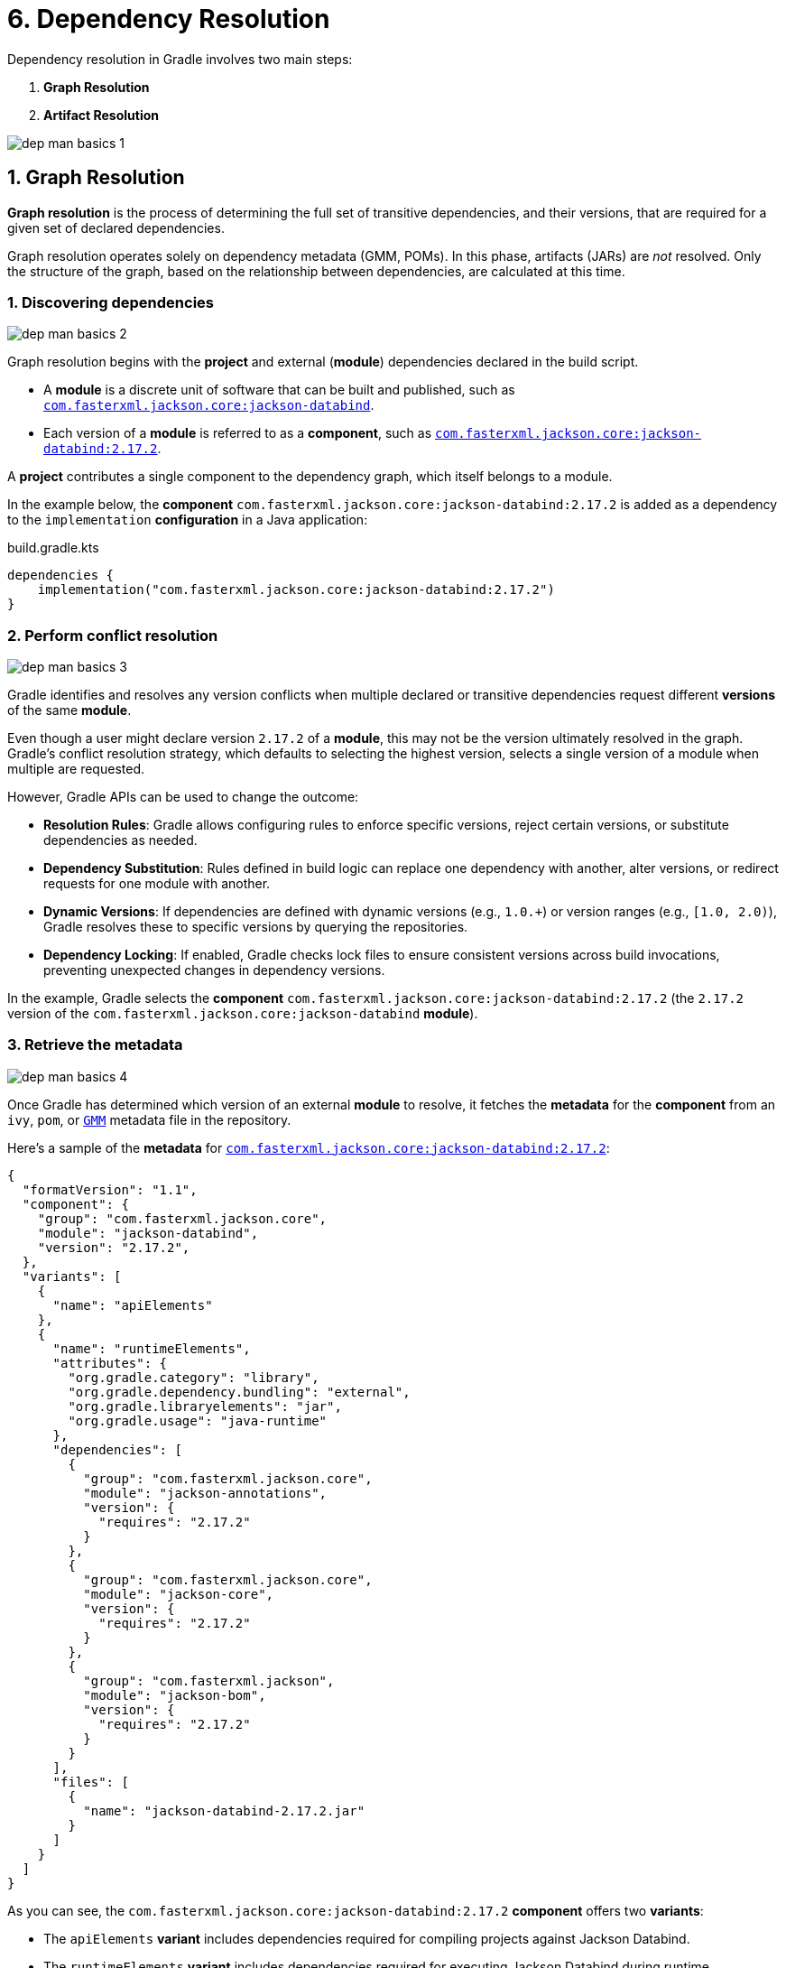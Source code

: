 // Copyright (C) 2025 Gradle, Inc.
//
// Licensed under the Creative Commons Attribution-Noncommercial-ShareAlike 4.0 International License.;
// you may not use this file except in compliance with the License.
// You may obtain a copy of the License at
//
//      https://creativecommons.org/licenses/by-nc-sa/4.0/
//
// Unless required by applicable law or agreed to in writing, software
// distributed under the License is distributed on an "AS IS" BASIS,
// WITHOUT WARRANTIES OR CONDITIONS OF ANY KIND, either express or implied.
// See the License for the specific language governing permissions and
// limitations under the License.

[[six-dependency_resolution]]
= 6. Dependency Resolution

Dependency resolution in Gradle involves two main steps:

1. **Graph Resolution**
2. **Artifact Resolution**

image::dep-man-basics-1.png[]

[[sub:graph-resolution]]
== 1. Graph Resolution

*Graph resolution* is the process of determining the full set of transitive dependencies, and their versions, that are required for a given set of declared dependencies.

Graph resolution operates solely on dependency metadata (GMM, POMs).
In this phase, artifacts (JARs) are _not_ resolved.
Only the structure of the graph, based on the relationship between dependencies, are calculated at this time.

=== 1. Discovering dependencies

image::dep-man-basics-2.png[]

Graph resolution begins with the *project* and external (*module*) dependencies declared in the build script.

- A *module* is a discrete unit of software that can be built and published, such as link:https://mvnrepository.com/artifact/com.fasterxml.jackson.core/jackson-databind[`com.fasterxml.jackson.core:jackson-databind`].
- Each version of a *module* is referred to as a *component*, such as link:https://mvnrepository.com/artifact/com.fasterxml.jackson.core/jackson-databind/2.17.2[`com.fasterxml.jackson.core:jackson-databind:2.17.2`].

A *project* contributes a single component to the dependency graph, which itself belongs to a module.

In the example below, the *component* `com.fasterxml.jackson.core:jackson-databind:2.17.2` is added as a dependency to the `implementation` *configuration* in a Java application:

[source,kotlin]
.build.gradle.kts
----
dependencies {
    implementation("com.fasterxml.jackson.core:jackson-databind:2.17.2")
}
----

=== 2. Perform conflict resolution

image::dep-man-basics-3.png[]

Gradle identifies and resolves any version conflicts when multiple declared or transitive dependencies request different *versions* of the same *module*.

Even though a user might declare version `2.17.2` of a *module*, this may not be the version ultimately resolved in the graph.
Gradle’s conflict resolution strategy, which defaults to selecting the highest version, selects a single version of a module when multiple are requested.

However, Gradle APIs can be used to change the outcome:

- **Resolution Rules**: Gradle allows configuring rules to enforce specific versions, reject certain versions, or substitute dependencies as needed.
- **Dependency Substitution**: Rules defined in build logic can replace one dependency with another, alter versions, or redirect requests for one module with another.
- **Dynamic Versions**: If dependencies are defined with dynamic versions (e.g., `1.0.+`) or version ranges (e.g., `[1.0, 2.0)`), Gradle resolves these to specific versions by querying the repositories.
- **Dependency Locking**: If enabled, Gradle checks lock files to ensure consistent versions across build invocations, preventing unexpected changes in dependency versions.

In the example, Gradle selects the *component* `com.fasterxml.jackson.core:jackson-databind:2.17.2` (the `2.17.2` version of the `com.fasterxml.jackson.core:jackson-databind` *module*).

=== 3. Retrieve the metadata

image::dep-man-basics-4.png[]

Once Gradle has determined which version of an external *module* to resolve, it fetches the *metadata* for the *component* from an `ivy`, `pom`, or link:https://repo1.maven.org/maven2/com/fasterxml/jackson/core/jackson-databind/2.17.2/jackson-databind-2.17.2.module[`GMM`] metadata file in the repository.

Here’s a sample of the *metadata* for link:https://repo1.maven.org/maven2/com/fasterxml/jackson/core/jackson-databind/2.17.2/jackson-databind-2.17.2.module[`com.fasterxml.jackson.core:jackson-databind:2.17.2`]:

[source,json]
----
{
  "formatVersion": "1.1",
  "component": {
    "group": "com.fasterxml.jackson.core",
    "module": "jackson-databind",
    "version": "2.17.2",
  },
  "variants": [
    {
      "name": "apiElements"
    },
    {
      "name": "runtimeElements",
      "attributes": {
        "org.gradle.category": "library",
        "org.gradle.dependency.bundling": "external",
        "org.gradle.libraryelements": "jar",
        "org.gradle.usage": "java-runtime"
      },
      "dependencies": [
        {
          "group": "com.fasterxml.jackson.core",
          "module": "jackson-annotations",
          "version": {
            "requires": "2.17.2"
          }
        },
        {
          "group": "com.fasterxml.jackson.core",
          "module": "jackson-core",
          "version": {
            "requires": "2.17.2"
          }
        },
        {
          "group": "com.fasterxml.jackson",
          "module": "jackson-bom",
          "version": {
            "requires": "2.17.2"
          }
        }
      ],
      "files": [
        {
          "name": "jackson-databind-2.17.2.jar"
        }
      ]
    }
  ]
}
----

As you can see, the `com.fasterxml.jackson.core:jackson-databind:2.17.2` *component* offers two *variants*:

- The `apiElements` *variant* includes dependencies required for compiling projects against Jackson Databind.
- The `runtimeElements` *variant* includes dependencies required for executing Jackson Databind during runtime.

A *variant* is a specific variation of a *component* tailored for a particular use case or environment.
*Variants* allow you to provide different definitions of your *component* depending on the context in which it’s used.

Each *variant* consists of a set of *artifacts* and defines a set of *dependencies*.
The `runtimeElements` variant provides the `jackson-databind-2.17.2.jar` artifact, which will be downloaded later in the *Artifact Resolution* phase.

=== 4. Update the graph

image::dep-man-basics-5.png[]

Gradle builds a dependency graph that represents a configuration's dependencies and their relationships.
This graph includes both direct dependencies (explicitly declared in the build script) and transitive dependencies (dependencies of the direct dependencies and other transitive dependencies).

The dependency graph is made up of _nodes_ where:

- Each _node_ represents a *variant*.
- Each *dependency* selects a *variant* from a *component*.

These _nodes_ are connected by edges, representing the dependencies between *variants*.
The edges indicate how one variant relies on another.

For instance, if your project depends on Jackson Databind, and Jackson Databind depends on `jackson-annotations`, the edge in the graph represents that `jackson-annotations` is a dependency of one of Jackson Databind's variants.

The `dependencies` task can be used to visualize the structure of a dependency graph:

[source,text]
----
$ ./gradlew app:dependencies

[...]

runtimeClasspath - Runtime classpath of source set 'main'.
\--- com.fasterxml.jackson.core:jackson-databind:2.17.2
     +--- com.fasterxml.jackson.core:jackson-annotations:2.17.2
     |    \--- com.fasterxml.jackson:jackson-bom:2.17.2
     |         +--- com.fasterxml.jackson.core:jackson-annotations:2.17.2 (c)
     |         +--- com.fasterxml.jackson.core:jackson-core:2.17.2 (c)
     |         \--- com.fasterxml.jackson.core:jackson-databind:2.17.2 (c)
     +--- com.fasterxml.jackson.core:jackson-core:2.17.2
     |    \--- com.fasterxml.jackson:jackson-bom:2.17.2 (*)
     \--- com.fasterxml.jackson:jackson-bom:2.17.2 (*)
----

In this output, `runtimeClasspath` represent specific resolvable configurations in the project.
Each resolvable configuration calculates a separate dependency graph.

Different configurations can resolve to a different set of transitive dependencies for the same set of declared dependencies.
Each *variant* is owned by a specific version of a *component*.

=== 5. Select a variant

image::dep-man-basics-6.png[]

Based on the requirements of the build, Gradle selects one of the *variants* of the module.

To describe and differentiate between *variants*, you use *attributes*.
*Attributes* are used to define specific characteristics or properties of *variants* and the context in which those *variants* should be used.

In the metadata for Jackson Databind, we see that the `runtimeElements` variant is described by the `org.gradle.category`, `org.gradle.dependency.bundling`, `org.gradle.libraryelement`, and `org.gradle.usage` attributes:

[source,json]
----
{
  "variants": [
    {
      "name": "runtimeElements",
      "attributes": {
        "org.gradle.category": "library",
        "org.gradle.dependency.bundling": "external",
        "org.gradle.libraryelements": "jar",
        "org.gradle.usage": "java-runtime"  <1>
      }
    }
  ]
}
----
<1> For the `apiElements` variant, this attribute differs: "org.gradle.usage": "java-api"`

*Attributes* are used to select the appropriate *variant* during dependency resolution.

In the case of our Java application example, which has Jackson Databind as a dependency, Gradle will select the runtime variant to build the app.

To see a more detailed view of which *variant* Gradle resolved for a given configuration, you can run the `dependencyInsight` task:

[source,text]
----
$ ./gradlew :app:dependencyInsight --configuration runtimeClasspath --dependency com.fasterxml.jackson.core:jackson-databind:2.17.2

> Task :app:dependencyInsight

com.fasterxml.jackson.core:jackson-databind:2.17.2 (by constraint)
 Variant runtimeElements:
    | Attribute Name                 | Provided     | Requested    |
    |--------------------------------|--------------|--------------|
    | org.gradle.status              | release      |              |
    | org.gradle.category            | library      | library      |
    | org.gradle.dependency.bundling | external     | external     |
    | org.gradle.libraryelements     | jar          | jar          |
    | org.gradle.usage               | java-runtime | java-runtime |
    | org.gradle.jvm.environment     |              | standard-jvm |
    | org.gradle.jvm.version         |              | 11           |

com.fasterxml.jackson.core:jackson-databind:2.17.2
+--- runtimeClasspath
\--- com.fasterxml.jackson:jackson-bom:2.17.2
     +--- com.fasterxml.jackson.core:jackson-annotations:2.17.2
     |    +--- com.fasterxml.jackson:jackson-bom:2.17.2 (*)
     |    \--- com.fasterxml.jackson.core:jackson-databind:2.17.2 (*)
     +--- com.fasterxml.jackson.core:jackson-core:2.17.2
     |    +--- com.fasterxml.jackson:jackson-bom:2.17.2 (*)
     |    \--- com.fasterxml.jackson.core:jackson-databind:2.17.2 (*)
     \--- com.fasterxml.jackson.core:jackson-databind:2.17.2 (*)
----

In this example, Gradle uses the `runtimeElements` *variant* of `jackson-databind` for the `runtimeClasspath` configuration.

[[sub:artifact-resolution]]
== 2. Artifact Resolution

**Artifact resolution** occurs after the dependency graph is constructed.
For each node in the dependency graph, Gradle fetches the necessary physical files (*artifacts*).

This process uses the resolved graph and repository definitions to produce the required files as output.

=== 1. Fetching artifacts

image::dep-man-basics-7.png[]

Gradle locates and downloads the actual *artifacts* (such as JAR files, ZIP files, etc.) referenced in the graph.
These artifacts correspond to the nodes discovered during graph resolution.

In our example, Gradle resolved the `runtimeElements` *variant* of `com.fasterxml.jackson.core:jackson-databind` during the dependency graph resolution.
That *variant* corresponds to the JAR file `jackson-databind-2.17.2.jar` as the artifact:

[source,json]
----
{
  "component": {
    "group": "com.fasterxml.jackson.core",
    "module": "jackson-databind",
    "version": "2.17.2"
  },
  "variants": [
    {
      "name": "apiElements",
      "dependencies": [],
      "files": [
        {
          "name": "jackson-databind-2.17.2.jar"
        }
      ]
    }
  ]
}
----

Gradle also fetches the resolved transitive dependencies of Jackson Databind including `jackson-annotations` and `jackson-core` which correspond to `jackson-annotations-2.17.2.jar` and `jackson-core-2.17.2.jar` respectively.

=== 2. Transform artifacts

image::dep-man-basics-8.png[]

Gradle can transform artifacts using **artifact transforms** if needed or requested.
Transforms are typically applied automatically during dependency resolution when Gradle needs to convert one artifact format into another that your build requires.

For example, `jackson-databind` might only produce a ZIP file as an artifact called `jackson-databind-2.17.2.zip`, but the build needs `jackson-databind-2.17.2.jar`.
Gradle can use Gradle provided transforms or user programmed transforms to convert the `zip` file into a `jar` file.

[.text-right]
**Next Step:** <<variant_aware_resolution.adoc#seven-variant-aware-resolution,View Variant-Aware Dependency Resolution in Action>> >>
